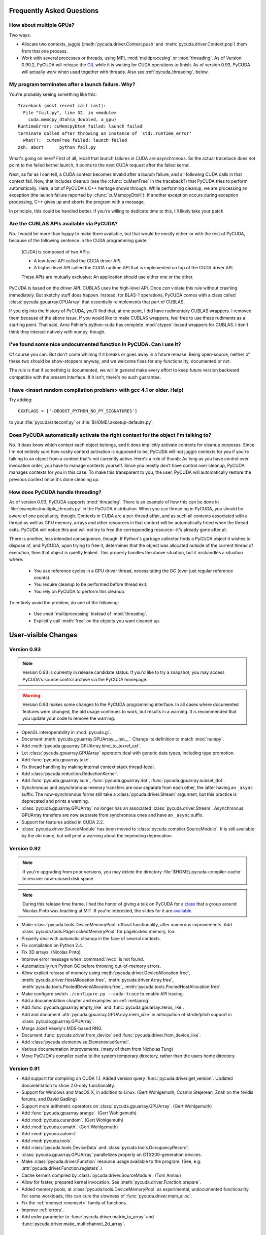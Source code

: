 Frequently Asked Questions
==========================

How about multiple GPUs?
------------------------

Two ways:

* Allocate two contexts, juggle (:meth:`pycuda.driver.Context.push` and
  :meth:`pycuda.driver.Context.pop`) them from that one process.
* Work with several processes or threads, using MPI, :mod:`multiprocesing` 
  or :mod:`threading`. As of Version 0.90.2, PyCUDA will 
  release the `GIL <http://en.wikipedia.org/wiki/Global_Interpreter_Lock>`_
  while it is waiting for CUDA operations to finish. As of version 0.93,
  PyCUDA will actually *work* when used together with threads. Also see
  :ref:`pycuda_threading`, below.

My program terminates after a launch failure. Why?
--------------------------------------------------

You're probably seeing something like this::

  Traceback (most recent call last):
    File "fail.py", line 32, in <module>
      cuda.memcpy_dtoh(a_doubled, a_gpu)
  RuntimeError: cuMemcpyDtoH failed: launch failed
  terminate called after throwing an instance of 'std::runtime_error'
    what():  cuMemFree failed: launch failed
  zsh: abort      python fail.py

What's going on here? First of all, recall that launch failures in 
CUDA are asynchronous. So the actual traceback does not point to
the failed kernel launch, it points to the next CUDA request after
the failed kernel.

Next, as far as I can tell, a CUDA context becomes invalid after a launch
failure, and all following CUDA calls in that context fail. Now, that includes
cleanup (see the :cfunc:`cuMemFree` in the traceback?) that PyCUDA tries to perform
automatically. Here, a bit of PyCUDA's C++ heritage shows through. While 
performing cleanup, we are processing an exception (the launch failure
reported by :cfunc:`cuMemcpyDtoH`). If another exception occurs during 
exception processing, C++ gives up and aborts the program with a message.

In principle, this could be handled better. If you're willing to dedicate time
to this, I'll likely take your patch.

Are the CUBLAS APIs available via PyCUDA?  
-----------------------------------------

No. I would be more than happy to make them available, but that would be mostly
either-or with the rest of PyCUDA, because of the following sentence in the
CUDA programming guide:

   [CUDA] is composed of two APIs:

   * A low-level API called the CUDA driver API,
   * A higher-level API called the CUDA runtime API that is implemented on top of
     the CUDA driver API.

   These APIs are mutually exclusive: An application should use either one or the
   other.

PyCUDA is based on the driver API. CUBLAS uses the high-level API. Once *can*
violate this rule without crashing immediately. But sketchy stuff does happen.
Instead, for BLAS-1 operations, PyCUDA comes with a class called
:class:`pycuda.gpuarray.GPUArray` that essentially reimplements that part of
CUBLAS.

If you dig into the history of PyCUDA, you'll find that, at one point, I
did have rudimentary CUBLAS wrappers. I removed them because of the above
issue. If you would like to make CUBLAS wrappers, feel free to use these
rudiments as a starting point. That said, Arno Pähler's python-cuda has
complete :mod:`ctypes`-based wrappers for CUBLAS. I don't think they interact natively
with numpy, though.

I've found some nice undocumented function in PyCUDA. Can I use it?
-------------------------------------------------------------------

Of course you can. But don't come whining if it breaks or goes away in
a future release. Being open-source, neither of these two should be
show-stoppers anyway, and we welcome fixes for any functionality,
documented or not.

The rule is that if something is documented, we will in general make
every effort to keep future version backward compatible with the present
interface. If it isn't, there's no such guarantee.

I have <insert random compilation problem> with gcc 4.1 or older. Help!
-----------------------------------------------------------------------

Try adding::

    CXXFLAGS = ['-DBOOST_PYTHON_NO_PY_SIGNATURES']

to your :file:`pycuda/siteconf.py` or :file:`$HOME/.aksetup-defaults.py`.

Does PyCUDA automatically activate the right context for the object I'm talking to?
-----------------------------------------------------------------------------------

No. It *does* know which context each object belongs, and it does implicitly
activate contexts for cleanup purposes. Since I'm not entirely sure how costly
context activation is supposed to be, PyCUDA will not juggle contexts for you
if you're talking to an object from a context that's not currently active.
Here's a rule of thumb: As long as you have control over invocation order, you
have to manage contexts yourself. Since you mostly don't have control over
cleanup, PyCUDA manages contexts for you in this case. To make this transparent
to you, the user, PyCUDA will automatically restore the previous context once
it's done cleaning up.

.. _pycuda_threading :

How does PyCUDA handle threading?
---------------------------------

As of version 0.93, PyCUDA supports :mod:`threading`. There is an example of how this
can be done in :file:`examples/multiple_threads.py` in the PyCUDA distribution.
When you use threading in PyCUDA, you should be aware of one peculiarity, though.
Contexts in CUDA are a per-thread affair, and as such all contexts associated with
a thread as well as GPU memory, arrays and other resources in that context will
be automatically freed when the thread exits. PyCUDA will notice this and will not
try to free the corresponding resource--it's already gone after all.

There is another, less intended consequence, though: If Python's garbage collector
finds a PyCUDA object it wishes to dispose of, and PyCUDA, upon trying to free it,
determines that the object was allocated outside of the current thread of execution,
then that object is quietly leaked. This properly handles the above situation, but
it mishandles a situation where:

 * You use reference cycles in a GPU driver thread, necessitating the GC (over just
   regular reference counts).
 * You require cleanup to be performed before thread exit.
 * You rely on PyCUDA to perform this cleanup.

To entirely avoid the problem, do one of the following:

 * Use :mod:`multiprocessing` instead of :mod:`threading`.
 * Explicitly call :meth:`free` on the objects you want cleaned up.

User-visible Changes
====================

Version 0.93
------------

.. note:: 

    Version 0.93 is currently in release candidate status. If you'd 
    like to try a snapshot, you may access PyCUDA's source control 
    archive via the PyCUDA homepage.

.. warning::

    Version 0.93 makes some changes to the PyCUDA programming interface.
    In all cases where documented features were changed, the old usage
    continues to work, but results in a warning. It is recommended that
    you update your code to remove the warning.

* OpenGL interoperability in :mod:`pycuda.gl`.
* Document :meth:`pycuda.gpuarray.GPUArray.__len__`. Change its definition
  to match :mod:`numpy`.
* Add :meth:`pycuda.gpuarray.GPUArray.bind_to_texref_ext`.
* Let :class:`pycuda.gpuarray.GPUArray` operators deal with generic
  data types, including type promotion.
* Add :func:`pycuda.gpuarray.take`.
* Fix thread handling by making internal context stack thread-local.
* Add :class:`pycuda.reduction.ReductionKernel`.
* Add :func:`pycuda.gpuarray.sum`, :func:`pycuda.gpuarray.dot`, 
  :func:`pycuda.gpuarray.subset_dot`.
* Synchronous and asynchronous memory transfers are now separate
  from each other, the latter having an ``_async`` suffix.
  The now-synchronous forms still take a :class:`pycuda.driver.Stream`
  argument, but this practice is deprecated and prints a warning.
* :class:`pycuda.gpuarray.GPUArray` no longer has an associated 
  :class:`pycuda.driver.Stream`.  Asynchronous GPUArray transfers are 
  now separate from synchronous ones and have an ``_async`` suffix.
* Support for features added in CUDA 2.2.
* :class:`pycuda.driver.SourceModule` has been moved to
  :class:`pycuda.compiler.SourceModule`. It is still available by
  the old name, but will print a warning about the impending
  deprecation.

Version 0.92
------------

.. note::

    If you're upgrading from prior versions, 
    you may delete the directory :file:`$HOME/.pycuda-compiler-cache`
    to recover now-unused disk space.

.. note::

    During this release time frame, I had the honor of giving a talk on PyCUDA
    for a `class <http://sites.google.com/site/cudaiap2009/>`_ that a group around 
    Nicolas Pinto was teaching at MIT.
    If you're interested, the slides for it are 
    `available <http://mathema.tician.de/dl/pub/pycuda-mit.pdf>`_.

* Make :class:`pycuda.tools.DeviceMemoryPool` official functionality,
  after numerous improvements. Add :class:`pycuda.tools.PageLockedMemoryPool`
  for pagelocked memory, too.
* Properly deal with automatic cleanup in the face of several contexts.
* Fix compilation on Python 2.4.
* Fix 3D arrays. (Nicolas Pinto)
* Improve error message when :command:`nvcc` is not found.
* Automatically run Python GC before throwing out-of-memory errors.
* Allow explicit release of memory using 
  :meth:`pycuda.driver.DeviceAllocation.free`,
  :meth:`pycuda.driver.HostAllocation.free`,
  :meth:`pycuda.driver.Array.free`,
  :meth:`pycuda.tools.PooledDeviceAllocation.free`,
  :meth:`pycuda.tools.PooledHostAllocation.free`.
* Make configure switch ``./configure.py --cuda-trace`` to enable API tracing.
* Add a documentation chapter and examples on :ref:`metaprog`.
* Add :func:`pycuda.gpuarray.empty_like` and 
  :func:`pycuda.gpuarray.zeros_like`.
* Add and document :attr:`pycuda.gpuarray.GPUArray.mem_size` in anticipation of
  stride/pitch support in :class:`pycuda.gpuarray.GPUArray`.
* Merge Jozef Vesely's MD5-based RNG.
* Document :func:`pycuda.driver.from_device` 
  and :func:`pycuda.driver.from_device_like`.
* Add :class:`pycuda.elementwise.ElementwiseKernel`.
* Various documentation improvements. (many of them from Nicholas Tung)
* Move PyCUDA's compiler cache to the system temporary directory, rather
  than the users home directory.

Version 0.91
------------

* Add support for compiling on CUDA 1.1. 
  Added version query :func:`pycuda.driver.get_version`.
  Updated documentation to show 2.0-only functionality.
* Support for Windows and MacOS X, in addition to Linux. 
  (Gert Wohlgemuth, Cosmin Stejerean, Znah on the Nvidia forums,
  and David Gadling)
* Support more arithmetic operators on :class:`pycuda.gpuarray.GPUArray`. (Gert Wohlgemuth)
* Add :func:`pycuda.gpuarray.arange`. (Gert Wohlgemuth)
* Add :mod:`pycuda.curandom`. (Gert Wohlgemuth)
* Add :mod:`pycuda.cumath`. (Gert Wohlgemuth)
* Add :mod:`pycuda.autoinit`.
* Add :mod:`pycuda.tools`.
* Add :class:`pycuda.tools.DeviceData` and :class:`pycuda.tools.OccupancyRecord`.
* :class:`pycuda.gpuarray.GPUArray` parallelizes properly on 
  GTX200-generation devices.
* Make :class:`pycuda.driver.Function` resource usage available
  to the program. (See, e.g. :attr:`pycuda.driver.Function.registers`.)
* Cache kernels compiled by :class:`pycuda.driver.SourceModule`.
  (Tom Annau)
* Allow for faster, prepared kernel invocation. 
  See :meth:`pycuda.driver.Function.prepare`. 
* Added memory pools, at :class:`pycuda.tools.DeviceMemoryPool` as
  experimental, undocumented functionality.
  For some workloads, this can cure the slowness of 
  :func:`pycuda.driver.mem_alloc`.
* Fix the :ref:`memset <memset>` family of functions.
* Improve :ref:`errors`.
* Add `order` parameter to :func:`pycuda.driver.matrix_to_array` and
  :func:`pycuda.driver.make_multichannel_2d_array`.

Acknowledgments
================

* Gert Wohlgemuth ported PyCUDA to MacOS X and contributed large parts of
  :class:`pycuda.gpuarray.GPUArray`.
* Znah on the Nvidia forums contributed fixes for Windows XP.
* Cosmin Stejerean provided multiple patches for PyCUDA's build system.
* Tom Annau contributed an alternative SourceModule compiler cache as well
  as Windows build insight.
* Nicholas Tung improved PyCUDA's documentation.
* Jozef Vesely contributed a massively improved random number generator derived from 
  the RSA Data Security, Inc. MD5 Message Digest Algorithm.
* Chris Heuser provided a test cases for multi-threaded PyCUDA.

Licensing
=========

PyCUDA is licensed to you under the MIT/X Consortium license:

Copyright (c) 2009 Andreas Klöckner and Contributors.

Permission is hereby granted, free of charge, to any person
obtaining a copy of this software and associated documentation
files (the "Software"), to deal in the Software without
restriction, including without limitation the rights to use,
copy, modify, merge, publish, distribute, sublicense, and/or sell
copies of the Software, and to permit persons to whom the
Software is furnished to do so, subject to the following
conditions:

The above copyright notice and this permission notice shall be
included in all copies or substantial portions of the Software.

THE SOFTWARE IS PROVIDED "AS IS", WITHOUT WARRANTY OF ANY KIND,
EXPRESS OR IMPLIED, INCLUDING BUT NOT LIMITED TO THE WARRANTIES
OF MERCHANTABILITY, FITNESS FOR A PARTICULAR PURPOSE AND
NONINFRINGEMENT. IN NO EVENT SHALL THE AUTHORS OR COPYRIGHT
HOLDERS BE LIABLE FOR ANY CLAIM, DAMAGES OR OTHER LIABILITY,
WHETHER IN AN ACTION OF CONTRACT, TORT OR OTHERWISE, ARISING
FROM, OUT OF OR IN CONNECTION WITH THE SOFTWARE OR THE USE OR
OTHER DEALINGS IN THE SOFTWARE.
